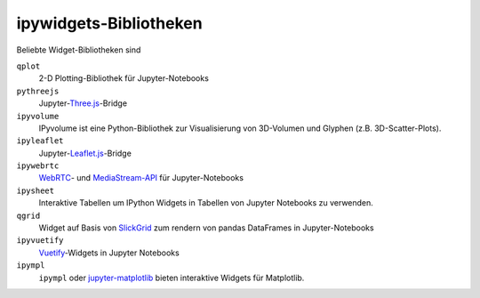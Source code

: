 ipywidgets-Bibliotheken
=======================

Beliebte Widget-Bibliotheken sind

``qplot``
    2-D Plotting-Bibliothek für Jupyter-Notebooks

    .. toctree::
       :maxdepth: 1

       bqplot.ipynb
       bq-selectors.ipynb
       bq-special-widgets.ipynb

    .. toctree::
       :hidden:

       bq-mark-interactions.ipynb

``pythreejs``
    Jupyter-`Three.js <https://threejs.org/>`_-Bridge

    .. toctree::
       :maxdepth: 1

       pythreejs.ipynb

``ipyvolume``
    IPyvolume ist eine Python-Bibliothek zur Visualisierung von 3D-Volumen und
    Glyphen (z.B. 3D-Scatter-Plots). 

    .. toctree::
       :maxdepth: 1

       ipyvolume.ipynb

``ipyleaflet``
    Jupyter-`Leaflet.js <https://leafletjs.com/>`_-Bridge

    .. toctree::
       :maxdepth: 1

       ipyleaflet.ipynb

``ipywebrtc``
    `WebRTC <https://webrtc.org/>`_- und `MediaStream-API
    <https://developer.mozilla.org/en-US/docs/Web/API/MediaStream>`_ für
    Jupyter-Notebooks

    .. toctree::
       :maxdepth: 1

       ipywebrtc.ipynb

``ipysheet``
    Interaktive Tabellen um IPython Widgets in Tabellen von Jupyter Notebooks
    zu verwenden.

    .. toctree::
       :maxdepth: 1

       ipysheet.ipynb

``qgrid``
    Widget auf Basis von `SlickGrid <https://github.com/mleibman/SlickGrid>`_
    zum rendern von pandas DataFrames in Jupyter-Notebooks

    .. toctree::
       :maxdepth: 1

       qgrid.ipynb

``ipyvuetify``
    `Vuetify <https://v15.vuetifyjs.com/en/>`_-Widgets in Jupyter Notebooks

    .. toctree::
       :maxdepth: 1

       ipyvuetify.ipynb

``ipympl``
    ``ipympl`` oder `jupyter-matplotlib
    <https://github.com/matplotlib/jupyter-matplotlib>`_ bieten interaktive
    Widgets für Matplotlib.

    .. toctree::
       :maxdepth: 1

       ipympl.ipynb


